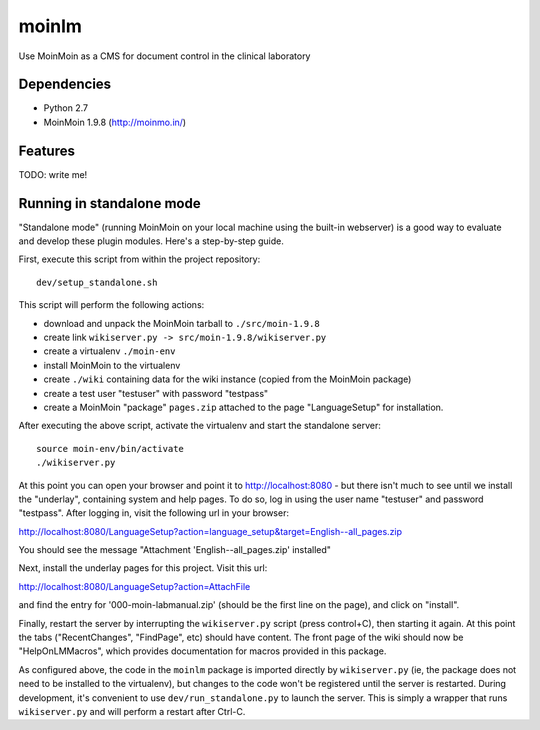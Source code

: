 ======
moinlm
======

Use MoinMoin as a CMS for document control in the clinical laboratory

Dependencies
============

* Python 2.7
* MoinMoin 1.9.8 (http://moinmo.in/)

Features
========

TODO: write me!


Running in standalone mode
==========================

"Standalone mode" (running MoinMoin on your local machine using the
built-in webserver) is a good way to evaluate and develop these plugin
modules. Here's a step-by-step guide.

First, execute this script from within the project repository::

  dev/setup_standalone.sh

This script will perform the following actions:

* download and unpack the MoinMoin tarball to ``./src/moin-1.9.8``
* create link ``wikiserver.py -> src/moin-1.9.8/wikiserver.py``
* create a virtualenv ``./moin-env``
* install MoinMoin to the virtualenv
* create ``./wiki`` containing data for the wiki instance (copied from
  the MoinMoin package)
* create a test user "testuser" with password "testpass"
* create a MoinMoin "package" ``pages.zip`` attached to the page
  "LanguageSetup" for installation.

After executing the above script, activate the virtualenv and start
the standalone server::

  source moin-env/bin/activate
  ./wikiserver.py

At this point you can open your browser and point it to
http://localhost:8080 - but there isn't much to see until we install
the "underlay", containing system and help pages. To do so, log in
using the user name "testuser" and password "testpass". After logging
in, visit the following url in your browser:

http://localhost:8080/LanguageSetup?action=language_setup&target=English--all_pages.zip

You should see the message "Attachment 'English--all_pages.zip' installed"

Next, install the underlay pages for this project. Visit this url:

http://localhost:8080/LanguageSetup?action=AttachFile

and find the entry for '000-moin-labmanual.zip' (should be the first line
on the page), and click on "install".

Finally, restart the server by interrupting the ``wikiserver.py``
script (press control+C), then starting it again. At this point the
tabs ("RecentChanges", "FindPage", etc) should have content. The front
page of the wiki should now be "HelpOnLMMacros", which provides
documentation for macros provided in this package.

As configured above, the code in the ``moinlm`` package is imported
directly by ``wikiserver.py`` (ie, the package does not need to be
installed to the virtualenv), but changes to the code won't be
registered until the server is restarted. During development, it's
convenient to use ``dev/run_standalone.py`` to launch the server. This
is simply a wrapper that runs ``wikiserver.py`` and will perform a
restart after Ctrl-C.
